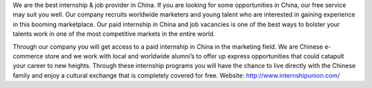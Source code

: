 We are the best internship & job provider in China. If you are looking for some opportunities in China, our free service may suit you well. Our company recruits worldwide marketers and young talent who are interested in gaining experience in this booming marketplace. Our paid internship in China and job vacancies is one of the best ways to bolster your talents work in one of the most competitive markets in the entire world.

Through our company you will get access to a paid internship in China in the marketing field. We are Chinese e-commerce store and we work with local and worldwide alumni’s to offer up express opportunities that could catapult your career to new heights. Through these internship programs you will have the chance to live directly with the Chinese family and enjoy a cultural exchange that is completely covered for free.
Website: http://www.internshipunion.com/
